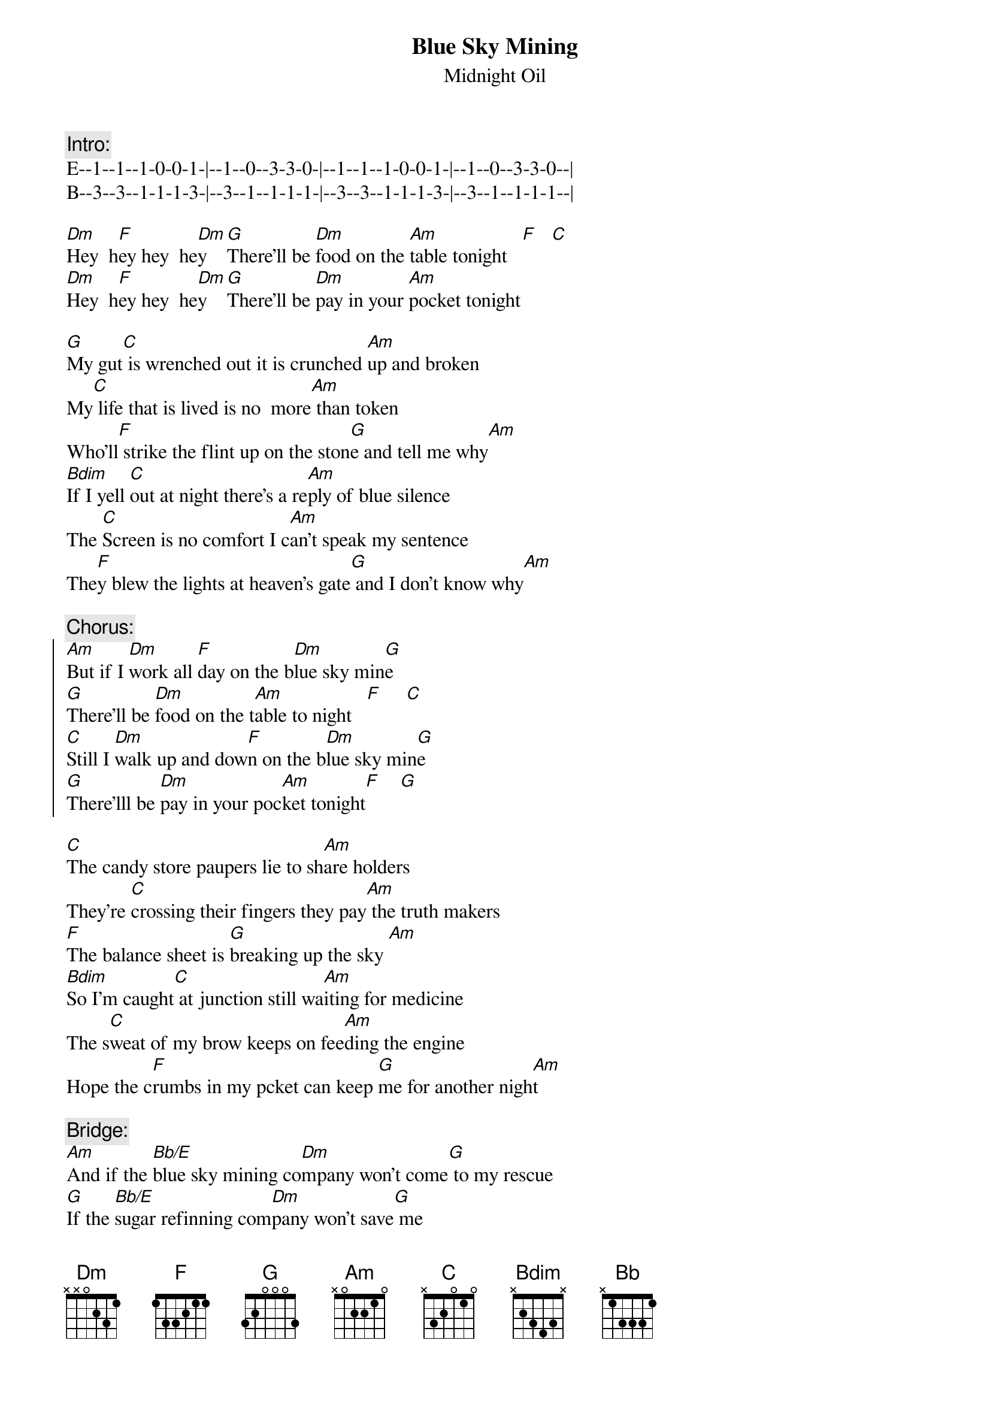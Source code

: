 {t:Blue Sky Mining}
{st:Midnight Oil}

{c:Intro:}
E--1--1--1-0-0-1-|--1--0--3-3-0-|--1--1--1-0-0-1-|--1--0--3-3-0--|
B--3--3--1-1-1-3-|--3--1--1-1-1-|--3--3--1-1-1-3-|--3--1--1-1-1--|

[Dm]Hey  h[F]ey hey  he[Dm]y   [G]There'll be [Dm]food on the [Am]table tonight   [F]   [C]
[Dm]Hey  h[F]ey hey  he[Dm]y   [G]There'll be [Dm]pay in your [Am]pocket tonight

[G]My gut[C] is wrenched out it is crunched [Am]up and broken
My[C] life that is lived is no  more[Am] than token
Who'll[F] strike the flint up on the ston[G]e and tell me why[Am]
[Bdim]If I yell [C]out at night there's a re[Am]ply of blue silence 
The [C]Screen is no comfort I c[Am]an't speak my sentence
The[F]y blew the lights at heaven's gate[G] and I don't know why[Am]

{c:Chorus:}
{start_of_chorus}
[Am]But if I [Dm]work all [F]day on the b[Dm]lue sky min[G]e
[G]There'll be [Dm]food on the t[Am]able to night   [F]     [C]
[C]Still I [Dm]walk up and dow[F]n on the b[Dm]lue sky min[G]e
[G]There'lll be [Dm]pay in your poc[Am]ket tonight[F]    [G]
{end_of_chorus}

[C]The candy store paupers lie to sh[Am]are holders
They're [C]crossing their fingers they pay[Am] the truth makers
[F]The balance sheet is [G]breaking up the sky [Am]      
[Bdim]So I'm caught[C] at junction still wa[Am]iting for medicine
The s[C]weat of my brow keeps on fee[Am]ding the engine
Hope the c[F]rumbs in my pcket can keep [G]me for another nigh[Am]t

{c:Bridge:}
[Am]And if the [Bb/E]blue sky mining co[Dm]mpany won't come[G] to my rescue
[G]If the [Bb/E]sugar refinning com[Dm]pany won't save[G] me
[F]    [Bb]Who's gonna save[C] me
[Am]    Who's gonna save[C] me 
[Am]    Who's gonna save[C] me

{c:Chorus:}
{start_of_chorus}
[C]But if I wor[Dm]k all day[F] on the blu[Dm]e sky mine[G]
[G]There'll be [Dm]food on the ta[Am]ble to night[F]
[C]And if I wal[Dm]k up and down[F] on the blu[Dm]e sky mine[G]
[G]There'll be [Dm]pay in your poc[Am]ket tonight [F]
{end_of_chorus}

[C]And s[Dm]ome have s[F]ailed from a dis[Dm]tant shor[G]e
[G]And the [Dm]company takes what[Am] the company[F] wants[C]
And [Dm]nothing as p[F]recious [Dm]as the h[G]ole in the gr[Dm]ound     [Am]    [F]   [G]

{c:Solo:}
[F]   Wh[Bb]o's gonna save[C] me
[Am]   Who's gonna save[C] me
[Am]I pr[F]ay that sense and re[G]ason
[G]   Who's gonna save[C] me
[Am]   Who's gonna save[C] me
[Am]We go nothing to fear [F]             [G]
[C]In the end the rain comes d[Am]own
[C]In the end the rain comes d[Am]own 
[F]Washes clean the streets[G] of the blue sky t[C]own
